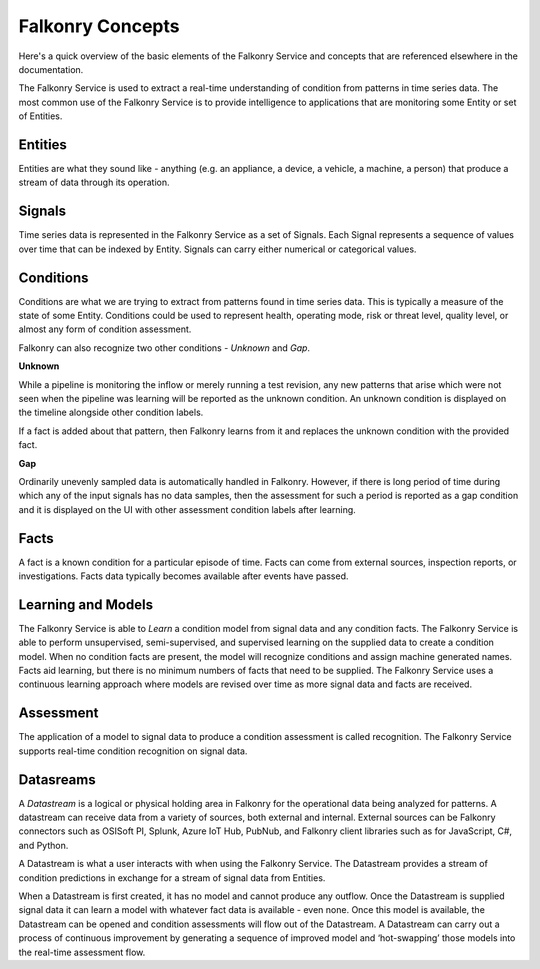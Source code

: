 Falkonry Concepts
=================

Here's a quick overview of the basic elements of the Falkonry Service and concepts that
are referenced elsewhere in the documentation.

.. image:: images/operations_mgmt_solution.png

The Falkonry Service is used to extract a real-time understanding of condition from patterns in time series data. The most common use of the Falkonry Service is to provide intelligence to applications that are monitoring some Entity or set of Entities.  
	   
Entities
------

Entities are what they sound like - anything (e.g. an appliance, a device, a vehicle, a 
machine, a person) that produce a stream of data through its operation.

Signals
-------

Time series data is represented in the Falkonry Service as a set of Signals. Each Signal represents a sequence of values over time that can be indexed by Entity.  Signals can carry either numerical or categorical values.

Conditions
----------

Conditions are what we are trying to extract from patterns found in time series data. This is typically a measure of the state of some Entity. Conditions could be used to represent health, operating mode, risk or threat level, quality level, or almost any form of condition assessment. 

Falkonry can also recognize two other conditions - *Unknown* and *Gap*.

**Unknown**

While a pipeline is monitoring the inflow or merely running a test revision, any new patterns that arise which were not seen when the pipeline was learning will be reported as the unknown condition. An unknown condition is displayed on the timeline alongside other condition labels. 

If a fact is added about that pattern, then Falkonry learns from it and replaces the unknown condition with the provided fact.

**Gap**

Ordinarily unevenly sampled data is automatically handled in Falkonry. However, if there is long period of time during which any of the input signals has no data samples, then the assessment for such a period is reported as a gap condition and it is displayed on the UI with other assessment condition labels after learning. 

Facts
-----------------------

A fact is a known condition for a particular episode of time.  Facts can come from external sources, inspection reports, or investigations.  Facts data typically becomes available after events have passed.

Learning and Models
-------------------

The Falkonry Service is able to *Learn* a condition model from signal data and any condition facts.  The Falkonry Service is able to perform unsupervised, semi-supervised, and supervised learning on the supplied data to create a condition model.  When no condition facts are present, the model will recognize conditions and assign machine generated names. Facts aid learning, but there is no minimum numbers of facts that need to be supplied.  The Falkonry Service uses a continuous learning approach where models are revised over time as more signal data and facts are received.

Assessment
-----------

The application of a model to signal data to produce a condition assessment is called recognition. The Falkonry Service supports real-time condition recognition on signal data.

Datasreams
----------

A *Datastream* is a logical or physical holding area in Falkonry for the operational data
being analyzed for patterns. A datastream can receive data from a variety of sources,
both external and internal. External sources can be Falkonry connectors such as OSISoft PI,
Splunk, Azure IoT Hub, PubNub, and Falkonry client libraries such as for JavaScript, C#,
and Python.

A Datastream is what a user interacts with when using the Falkonry Service. The Datastream provides a stream of condition predictions in exchange for a stream of signal data from Entities.

When a Datastream is first created, it has no model and cannot produce any outflow. Once the Datastream is supplied signal data it can learn a model with whatever fact data is available - even none. Once this model is available, the Datastream can be opened and condition assessments will flow out of the Datastream. A Datastream can carry out a process of continuous improvement by generating a sequence of improved model and ‘hot-swapping’ those models into the real-time assessment flow.
